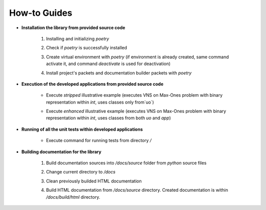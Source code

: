 How-to Guides
=============

- **Installation the library from provided source code**

    1. Installing  and initializing `poetry`

    .. code-block::
        :caption: Installing poetry

            > pip install poetry

    2. Check if `poetry` is successfully installed

    .. code-block::
        :caption: Check poetry version

            > poetry --version

    3. Create virtual environment with `poetry` (if environment is already created, same command activate it, and command `deactivate` is used for deactivation) 

    .. code-block::
        :caption: Create/activate virtual environment

            > poetry shell

    4. Install project's packets and documentation builder packets with `poetry` 

    .. code-block::
        :caption: Install dependencies (and docs dependencies) with `poetry`

            > poetry install --with docs

- **Execution of the developed applications from provided source code**

    - Execute *stripped* illustrative example (executes VNS on Max-Ones problem with binary representation within `int`, uses classes only from`uo`) 

    .. code-block::
        :caption: Execute illustrative example

            > python example_vns_maxones_int_uo

    - Execute *enhanced* illustrative example (executes VNS on Max-Ones problem with binary representation within `int`, uses classes from both `uo` and `app`) 

    .. code-block::
        :caption: Execute illustrative example

            > python example_vns_maxones_int_app

- **Running of all the unit tests within developed applications**

    - Execute command for running tests from directory `/` 

    .. code-block::
        :caption: Run all unit tests within project

            > python -m unittest

- **Building documentation for the library**

    1. Build documentation sources into `/docs/source` folder from `python` source files 

    .. code-block::
        :caption: Build documentation sources

            > sphinx-apidoc -o /docs/source/ uo
            > sphinx-apidoc -o /docs/source/ app


    2. Change current directory to `/docs` 

    .. code-block::
        :caption: Change directory

            > cd docs

    3. Clean previously builded HTML documentation 

    .. code-block::
        :caption: Clean HTML documentation 

            /docs> ./make clean html

    4. Build HTML documentation from `/docs/source` directory. Created documentation is within `/docs/build/html` directory. 

    .. code-block::
        :caption: Clean HTML documentation 

            /docs> ./make html





